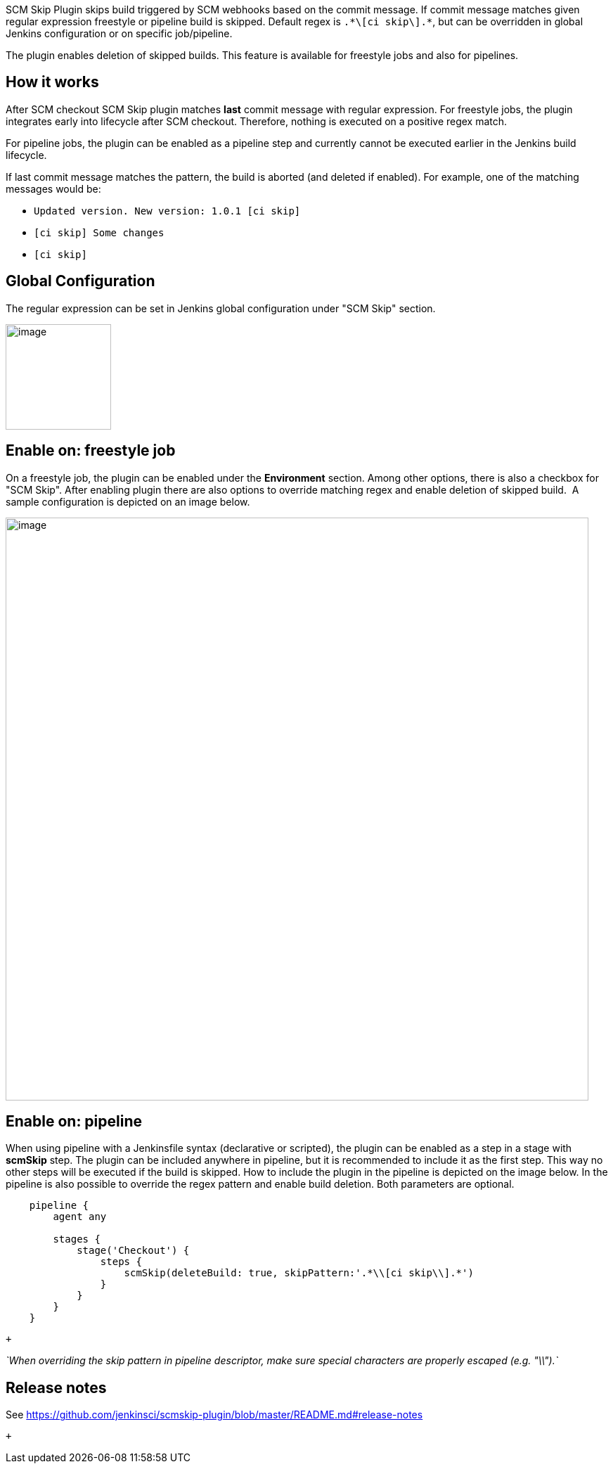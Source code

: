 SCM Skip Plugin skips build triggered by SCM webhooks based on the
commit message. If commit message matches given regular expression
freestyle or pipeline build is skipped. Default regex is
`+.*\[ci skip\].*+`, but can be overridden in global Jenkins
configuration or on specific job/pipeline.

The plugin enables deletion of skipped builds. This feature is available
for freestyle jobs and also for pipelines.

[[SCMSkipPlugin-Howitworks]]
== How it works

After SCM checkout SCM Skip plugin matches **last** commit message with
regular expression. For freestyle jobs, the plugin integrates early into
lifecycle after SCM checkout. Therefore, nothing is executed on a
positive regex match. 

For pipeline jobs, the plugin can be enabled as a pipeline step and
currently cannot be executed earlier in the Jenkins build lifecycle.

If last commit message matches the pattern, the build is aborted (and
deleted if enabled). For example, one of the matching messages would be:

* `+Updated version. New version: 1.0.1 [ci skip]+`
* `+[ci skip] Some changes+`
* `+[ci skip]+`

[[SCMSkipPlugin-GlobalConfiguration]]
== Global Configuration

The regular expression can be set in Jenkins global configuration under
"SCM Skip" section.

[.confluence-embedded-file-wrapper .confluence-embedded-manual-size]#image:docs/images/doc_global_configuration.png&effects=border-polaroid,blur-border[image,height=150]#

[[SCMSkipPlugin-Enableon:freestylejob]]
== Enable on: freestyle job

On a freestyle job, the plugin can be enabled
under the **Environment** section. Among other options, there is also a
checkbox for "SCM Skip". After enabling plugin there are also options to
override matching regex and enable deletion of skipped build.  A sample
configuration is depicted on an image below.

[.confluence-embedded-file-wrapper .confluence-embedded-manual-size]#image:docs/images/doc_job_configuration.png&effects=border-polaroid,blur-border[image,width=829]#

[[SCMSkipPlugin-Enableon:pipeline]]
== Enable on: pipeline

When using pipeline with a Jenkinsfile syntax (declarative or scripted),
the plugin can be enabled as a step in a stage with *scmSkip* step. The
plugin can be included anywhere in pipeline, but it is recommended to
include it as the first step. This way no other steps will be executed
if the build is skipped. How to include the plugin in the pipeline is
depicted on the image below. In the pipeline is also possible to
override the regex pattern and enable build deletion. Both parameters
are optional.

[source,syntaxhighlighter-pre]
----
    pipeline {
        agent any
        
        stages {
            stage('Checkout') {
                steps {
                    scmSkip(deleteBuild: true, skipPattern:'.*\\[ci skip\\].*')
                }
            }
        }
    }
----

 +

_`+When overriding the skip pattern in pipeline descriptor, make sure special characters are properly escaped (e.g. "\\").+`_

[[SCMSkipPlugin-Releasenotes]]
== Release notes

See https://github.com/jenkinsci/scmskip-plugin/blob/master/README.md#release-notes

 +
